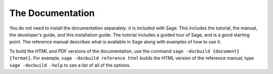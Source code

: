The Documentation
=================

You do not need to install the documentation separately: it is
included with Sage. This includes the tutorial, the manual, the
developer's guide, and this installation guide. The tutorial includes
a guided tour of Sage, and is a good starting point. The reference
manual describes what is available in Sage along with examples of how
to use it.

To build the HTML and PDF versions of the documentation, use the
command ``sage -docbuild {document} {format}``. For example, ``sage
-docbuild reference html`` builds the HTML version of the reference
manual; type ``sage -docbuild -help`` to see a list of all of the options.
